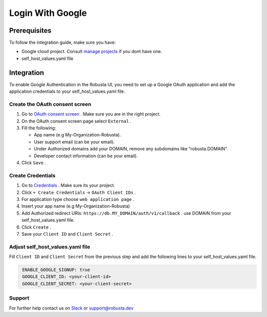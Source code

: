 Login With Google
#########################

Prerequisites
---------------

To follow the integration guide, make sure you have:

* Google cloud project. Consult `manage projects <https://cloud.google.com/resource-manager/docs/creating-managing-projects>`_ if you dont have one.
* self_host_values.yaml file

Integration
----------------

To enable Google Authentication in the Robusta UI, you need to set up a Google OAuth application and add the application credentials to your self_host_values.yaml file.

Create the OAuth consent screen
^^^^^^^^^^^^^^^^^^^^^^^^^^^^^^^^

#. Go to `OAuth consent screen <https://console.cloud.google.com/apis/credentials/consent>`_ . Make sure you are in the right project.
#. On the OAuth consent screen page select ``External`` .
#. Fill the following:

   * App name (e.g My-Organization-Robusta).

   * User support email (can be your email).

   * Under Authorized domains add your DOMAIN, remove any subdomains like “robusta.DOMAIN”.

   * Developer contact information (can be your email).

#. Click ``Save`` .

Create Credentials 
^^^^^^^^^^^^^^^^^^^^^^

#. Go to `Credentials <https://console.cloud.google.com/apis/credentials>`_ . Make sure its your project.
#. Click ``+ Create Credentials`` -> ``OAuth Client IDs`` .
#. For application type choose ``web application page`` .
#. Insert your app name (e.g My-Organization-Robusta)
#. Add Authorized redirect URIs: ``https://db.MY_DOMAIN/auth/v1/callback`` . use DOMAIN from your self_host_values.yaml file.
#. Click ``Create`` .
#. Save your ``Client ID`` and ``Client Secret`` .

Adjust self_host_values.yaml file
^^^^^^^^^^^^^^^^^^^^^^^^^^^^^^^^^^^^^^

Fill ``Client ID`` and ``Client Secret`` from the previous step and add the following lines to your self_host_values.yaml file.

.. code-block:: bash
   :name: cb-google-sso-yaml-values

    ENABLE_GOOGLE_SIGNUP: true
    GOOGLE_CLIENT_ID: <your-client-id>
    GOOGLE_CLIENT_SECRET: <your-client-secret>

Support
^^^^^^^^^^^^^^^

For further help contact us on `Slack <https://join.slack.com/t/robustacommunity/shared_invite/zt-10rkepc5s-FnXKvGjrBmiTkKdrgDr~wg>`_ or `support@robusta.dev <mailto:support@robusta.dev>`_